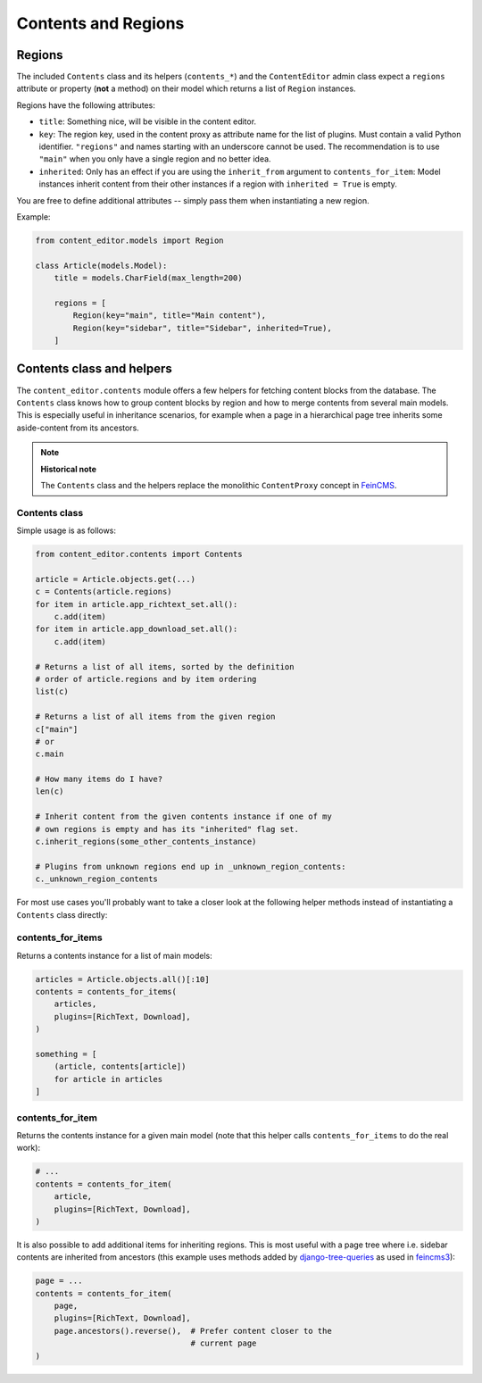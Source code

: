 =====================
Contents and Regions
=====================

Regions
=======

The included ``Contents`` class and its helpers (``contents_*``) and
the ``ContentEditor`` admin class expect a ``regions`` attribute or
property (**not** a method) on their model which returns a list of ``Region`` instances.

Regions have the following attributes:

* ``title``: Something nice, will be visible in the content editor.
* ``key``: The region key, used in the content proxy as attribute name
  for the list of plugins. Must contain a valid Python identifier.
  ``"regions"`` and names starting with an underscore cannot be used. The
  recommendation is to use ``"main"`` when you only have a single region and no
  better idea.
* ``inherited``: Only has an effect if you are using the
  ``inherit_from`` argument to ``contents_for_item``: Model instances
  inherit content from their other instances if a region with
  ``inherited = True`` is empty.

You are free to define additional attributes -- simply pass them
when instantiating a new region.

Example:

.. code-block:: python

    from content_editor.models import Region

    class Article(models.Model):
        title = models.CharField(max_length=200)

        regions = [
            Region(key="main", title="Main content"),
            Region(key="sidebar", title="Sidebar", inherited=True),
        ]

Contents class and helpers
==========================

The ``content_editor.contents`` module offers a few helpers for
fetching content blocks from the database. The ``Contents`` class
knows how to group content blocks by region and how to merge
contents from several main models. This is especially useful in
inheritance scenarios, for example when a page in a hierarchical
page tree inherits some aside-content from its ancestors.

.. note::

   **Historical note**

   The ``Contents`` class and the helpers replace the monolithic
   ``ContentProxy`` concept in FeinCMS_.

Contents class
--------------

Simple usage is as follows:

.. code-block:: python

    from content_editor.contents import Contents

    article = Article.objects.get(...)
    c = Contents(article.regions)
    for item in article.app_richtext_set.all():
        c.add(item)
    for item in article.app_download_set.all():
        c.add(item)

    # Returns a list of all items, sorted by the definition
    # order of article.regions and by item ordering
    list(c)

    # Returns a list of all items from the given region
    c["main"]
    # or
    c.main

    # How many items do I have?
    len(c)

    # Inherit content from the given contents instance if one of my
    # own regions is empty and has its "inherited" flag set.
    c.inherit_regions(some_other_contents_instance)

    # Plugins from unknown regions end up in _unknown_region_contents:
    c._unknown_region_contents

For most use cases you'll probably want to take a closer look at the
following helper methods instead of instantiating a ``Contents`` class
directly:

contents_for_items
-------------------

Returns a contents instance for a list of main models:

.. code-block:: python

    articles = Article.objects.all()[:10]
    contents = contents_for_items(
        articles,
        plugins=[RichText, Download],
    )

    something = [
        (article, contents[article])
        for article in articles
    ]

contents_for_item
------------------

Returns the contents instance for a given main model (note that this
helper calls ``contents_for_items`` to do the real work):

.. code-block:: python

    # ...
    contents = contents_for_item(
        article,
        plugins=[RichText, Download],
    )

It is also possible to add additional items for inheriting regions.
This is most useful with a page tree where i.e. sidebar contents are
inherited from ancestors (this example uses methods added by
django-tree-queries_ as used in feincms3_):

.. code-block:: python

    page = ...
    contents = contents_for_item(
        page,
        plugins=[RichText, Download],
        page.ancestors().reverse(),  # Prefer content closer to the
                                     # current page
    )

.. _FeinCMS: https://github.com/feincms/feincms/
.. _django-tree-queries: https://github.com/matthiask/django-tree-queries/
.. _feincms3: https://feincms3.readthedocs.io/
